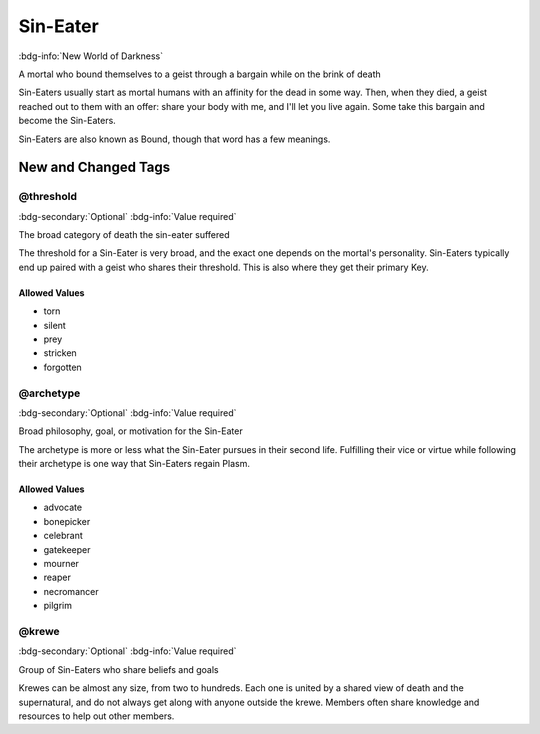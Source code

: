 .. _sys_nwod_sin-eater:

Sin-Eater
#########

:bdg-info:`New World of Darkness`

A mortal who bound themselves to a geist through a bargain while on the brink of death

Sin-Eaters usually start as mortal humans with an affinity for the dead in some way. Then, when they died, a geist reached out to them with an offer: share your body with me, and I'll let you live again. Some take this bargain and become the Sin-Eaters.

Sin-Eaters are also known as Bound, though that word has a few meanings.




New and Changed Tags
====================

.. _tag_nwod_sin-eater_threshold:

@threshold
----------

:bdg-secondary:`Optional`
:bdg-info:`Value required`

The broad category of death the sin-eater suffered

The threshold for a Sin-Eater is very broad, and the exact one depends on the mortal's personality. Sin-Eaters typically end up paired with a geist who shares their threshold. This is also where they get their primary Key.


Allowed Values
~~~~~~~~~~~~~~
- torn

- silent

- prey

- stricken

- forgotten


.. _tag_nwod_sin-eater_archetype:

@archetype
----------

:bdg-secondary:`Optional`
:bdg-info:`Value required`

Broad philosophy, goal, or motivation for the Sin-Eater

The archetype is more or less what the Sin-Eater pursues in their second life. Fulfilling their vice or virtue while following their archetype is one way that Sin-Eaters regain Plasm.


Allowed Values
~~~~~~~~~~~~~~
- advocate

- bonepicker

- celebrant

- gatekeeper

- mourner

- reaper

- necromancer

- pilgrim


.. _tag_nwod_sin-eater_krewe:

@krewe
------

:bdg-secondary:`Optional`
:bdg-info:`Value required`

Group of Sin-Eaters who share beliefs and goals

Krewes can be almost any size, from two to hundreds. Each one is united by a shared view of death and the supernatural, and do not always get along with anyone outside the krewe. Members often share knowledge and resources to help out other members.


